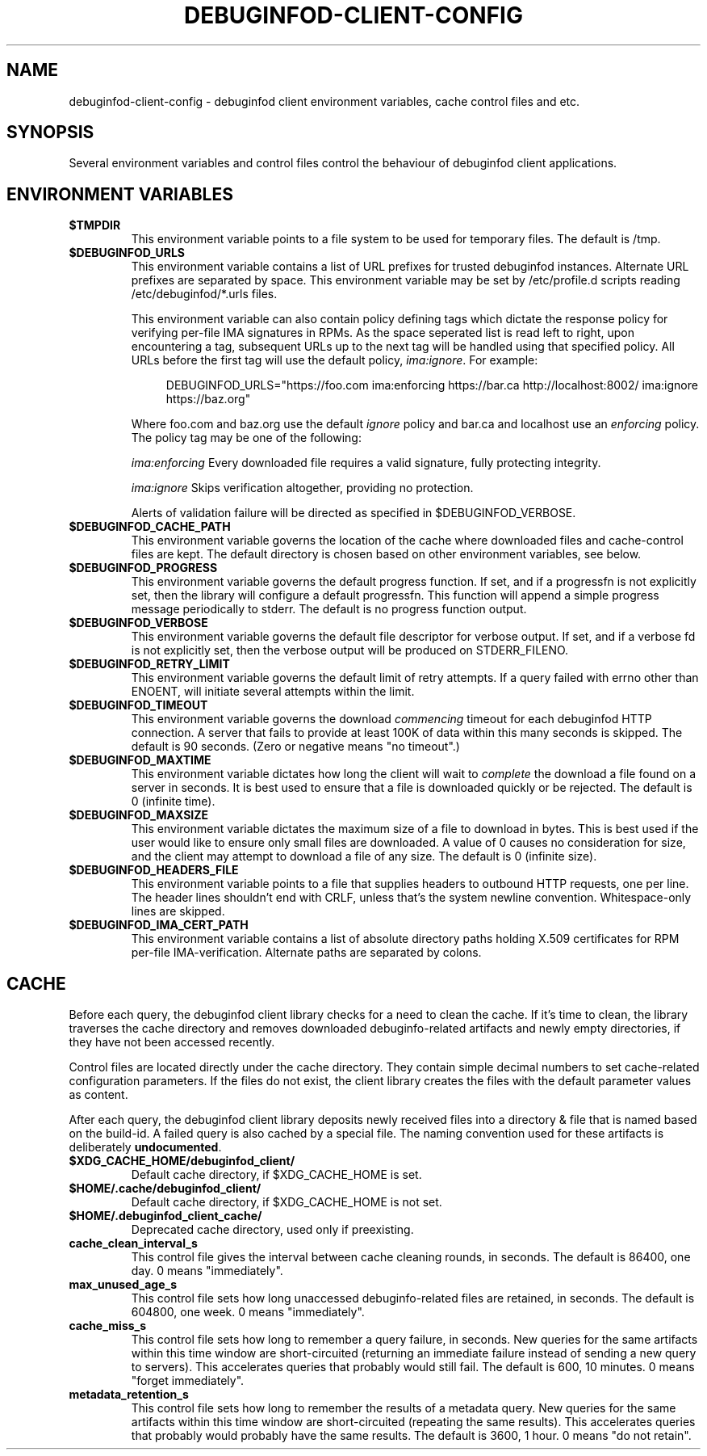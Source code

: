 '\"! tbl | nroff \-man
'\" t macro stdmacro
.if \n(zZ=1 .ig zZ

.TH DEBUGINFOD-CLIENT-CONFIG 7
.SH NAME
debuginfod-client-config \- debuginfod client environment variables, cache control files and etc.

.SH SYNOPSIS
Several environment variables and control files control the behaviour of debuginfod client applications.

.\" The preceding section permits this man page to be viewed as if self-contained.
.zZ
.\" The following section (only) gets included into other man pages via .so


.SH ENVIRONMENT VARIABLES
.TP
.B $TMPDIR
This environment variable points to a file system to be used for
temporary files.  The default is /tmp.

.TP
.B $DEBUGINFOD_URLS
This environment variable contains a list of URL prefixes for trusted
debuginfod instances.  Alternate URL prefixes are separated by space.
This environment variable may be set by /etc/profile.d scripts
reading /etc/debuginfod/*.urls files.

This environment variable can also contain policy defining tags which
dictate the response policy for verifying per-file IMA signatures in
RPMs.  As the space seperated list is read left to right, upon
encountering a tag, subsequent URLs up to the next tag will be handled
using that specified policy.  All URLs before the first tag will use
the default policy, \fIima:ignore\fP.  For example:

.in +4n
.EX
DEBUGINFOD_URLS="https://foo.com ima:enforcing https://bar.ca http://localhost:8002/ ima:ignore https://baz.org"
.EE
.in

Where foo.com and baz.org use the default \fIignore\fP policy and
bar.ca and localhost use an \fIenforcing\fP policy.  The policy tag 
may be one of the following:
.IP
\fIima:enforcing\fP Every downloaded file requires a valid signature,
fully protecting integrity.
.IP
\fIima:ignore\fP Skips verification altogether, providing no
protection.
.IP

Alerts of validation failure will be directed as specified
in $DEBUGINFOD_VERBOSE.

.TP
.B $DEBUGINFOD_CACHE_PATH
This environment variable governs the location of the cache where
downloaded files and cache-control files are kept.  The default
directory is chosen based on other environment variables, see below.

.TP
.B $DEBUGINFOD_PROGRESS
This environment variable governs the default progress function.  If
set, and if a progressfn is not explicitly set, then the library will
configure a default progressfn.  This function will append a simple
progress message periodically to stderr.  The default is no progress
function output.

.TP
.B $DEBUGINFOD_VERBOSE
This environment variable governs the default file descriptor for
verbose output.  If set, and if a verbose fd is not explicitly set,
then the verbose output will be produced on STDERR_FILENO.

.TP
.B $DEBUGINFOD_RETRY_LIMIT
This environment variable governs the default limit of retry attempts. If a
query failed with errno other than ENOENT, will initiate several attempts
within the limit.

.TP
.B $DEBUGINFOD_TIMEOUT
This environment variable governs the download \fIcommencing\fP
timeout for each debuginfod HTTP connection.  A server that fails to
provide at least 100K of data within this many seconds is skipped. The
default is 90 seconds.  (Zero or negative means "no timeout".)

.TP
.B $DEBUGINFOD_MAXTIME
This environment variable dictates how long the client will wait to
\fIcomplete\fP the download a file found on a server in seconds. It is best
used to ensure that a file is downloaded quickly or be rejected. The
default is 0 (infinite time).

.TP
.B $DEBUGINFOD_MAXSIZE
This environment variable dictates the maximum size of a file to
download in bytes. This is best used if the user would like to ensure
only small files are downloaded. A value of 0 causes no consideration
for size, and the client may attempt to download a file of any size.
The default is 0 (infinite size).

.TP
.B $DEBUGINFOD_HEADERS_FILE
This environment variable points to a file that supplies headers to
outbound HTTP requests, one per line. The header lines shouldn't end with
CRLF, unless that's the system newline convention. Whitespace-only lines
are skipped.

.TP
.B $DEBUGINFOD_IMA_CERT_PATH
This environment variable contains a list of absolute directory paths
holding X.509 certificates for RPM per-file IMA-verification.
Alternate paths are separated by colons.

.SH CACHE

Before each query, the debuginfod client library checks for a need to
clean the cache.  If it's time to clean, the library traverses the
cache directory and removes downloaded debuginfo-related artifacts and
newly empty directories, if they have not been accessed recently.

Control files are located directly under the cache directory.  They
contain simple decimal numbers to set cache-related configuration
parameters.  If the files do not exist, the client library creates the
files with the default parameter values as content.

After each query, the debuginfod client library deposits newly
received files into a directory & file that is named based on the
build-id.  A failed query is also cached by a special file.  The
naming convention used for these artifacts is deliberately
\fBundocumented\fP.

.TP
.B $XDG_CACHE_HOME/debuginfod_client/
Default cache directory, if $XDG_CACHE_HOME is set.
.PD

.TP
.B $HOME/.cache/debuginfod_client/
Default cache directory, if $XDG_CACHE_HOME is not set.
.PD

.TP
.B $HOME/.debuginfod_client_cache/
Deprecated cache directory, used only if preexisting.
.PD

.TP
.B cache_clean_interval_s
This control file gives the interval between cache cleaning rounds, in
seconds.  The default is 86400, one day.  0 means "immediately".

.TP
.B max_unused_age_s
This control file sets how long unaccessed debuginfo-related files
are retained, in seconds.  The default is 604800, one week.  0 means
"immediately".

.TP
.B cache_miss_s
This control file sets how long to remember a query failure, in
seconds.  New queries for the same artifacts within this time window
are short-circuited (returning an immediate failure instead of sending
a new query to servers).  This accelerates queries that probably would
still fail.  The default is 600, 10 minutes.  0 means "forget
immediately".

.TP
.B metadata_retention_s
This control file sets how long to remember the results of a metadata
query.  New queries for the same artifacts within this time window are
short-circuited (repeating the same results).  This accelerates
queries that probably would probably have the same results.  The
default is 3600, 1 hour.  0 means "do not retain".
